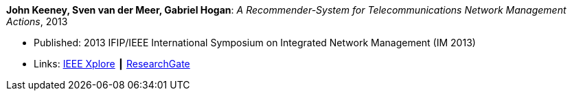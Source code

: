*John Keeney, Sven van der Meer, Gabriel Hogan*: _A Recommender-System for Telecommunications Network Management Actions_, 2013

* Published: 2013 IFIP/IEEE International Symposium on Integrated Network Management (IM 2013)
* Links:
    link:https://ieeexplore.ieee.org/document/6573072/[IEEE Xplore] ┃
    link:https://www.researchgate.net/publication/259785776_A_recommender-system_for_telecommunications_network_management_actions[ResearchGate]
ifdef::local[]
* Local links:
    link:/library/inproceedings/2010/keeney-im-2013.pdf[PDF] ┃
    link:/library/inproceedings/2010/keeney-im-2013-poster.ppt[PPT: poster]
endif::[]


